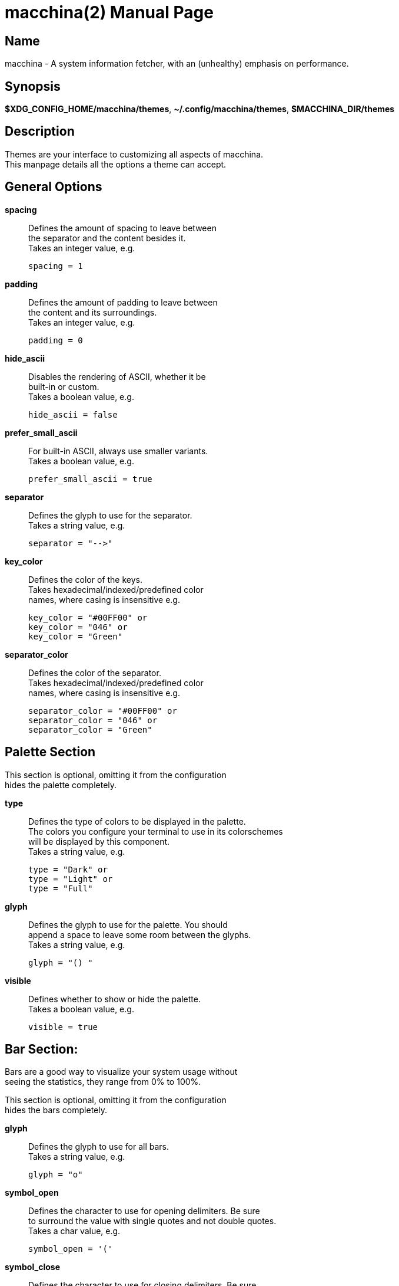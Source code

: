 = macchina(2)
Aziz Ben Ali, Marvin Haschker and Uttarayan Mondal
v6.0.0
:doctype: manpage
:manmanual: MACCHINA
:mansource: MACCHINA
:man-linkstyle: pass:[blue R < >]

== Name

macchina - A system information fetcher, with an (unhealthy) emphasis on performance.

== Synopsis

*$XDG_CONFIG_HOME/macchina/themes*, *~/.config/macchina/themes*, *$MACCHINA_DIR/themes*

== Description

Themes are your interface to customizing all aspects of macchina. +
This manpage details all the options a theme can accept.

== General Options

*spacing*::
   Defines the amount of spacing to leave between +
   the separator and the content besides it. +
   Takes an integer value, e.g. 

   spacing = 1

*padding*::
   Defines the amount of padding to leave between +
   the content and its surroundings. +
   Takes an integer value, e.g. 

   padding = 0

*hide_ascii*::
   Disables the rendering of ASCII, whether it be +
   built-in or custom. +
   Takes a boolean value, e.g.

   hide_ascii = false

*prefer_small_ascii*::
   For built-in ASCII, always use smaller variants. +
   Takes a boolean value, e.g. 

   prefer_small_ascii = true

*separator*::
   Defines the glyph to use for the separator. +
   Takes a string value, e.g. 

   separator = "-->"

*key_color*::
   Defines the color of the keys. +
   Takes hexadecimal/indexed/predefined color +
   names, where casing is insensitive e.g.

   key_color = "#00FF00" or
   key_color = "046" or
   key_color = "Green"

*separator_color*::
   Defines the color of the separator. +
   Takes hexadecimal/indexed/predefined color +
   names, where casing is insensitive e.g.

   separator_color = "#00FF00" or
   separator_color = "046" or
   separator_color = "Green"

== Palette Section

This section is optional, omitting it from the configuration +
hides the palette completely.
   
*type*:: 
   Defines the type of colors to be displayed in the palette. + 
   The colors you configure your terminal to use in its colorschemes + 
   will be displayed by this component. +
   Takes a string value, e.g.

   type = "Dark" or
   type = "Light" or
   type = "Full"

*glyph*:: 
   Defines the glyph to use for the palette. You should +
   append a space to leave some room between the glyphs. +
   Takes a string value, e.g. 

   glyph = "() "

*visible*:: 
   Defines whether to show or hide the palette. +
   Takes a boolean value, e.g.

   visible = true

== Bar Section:

Bars are a good way to visualize your system usage without + 
seeing the statistics, they range from 0% to 100%.

This section is optional, omitting it from the configuration +
hides the bars completely.

*glyph*:: 
   Defines the glyph to use for all bars. +
   Takes a string value, e.g. 

   glyph = "o"

*symbol_open*::
   Defines the character to use for opening delimiters. Be sure +
   to surround the value with single quotes and not double quotes. +
   Takes a char value, e.g. 

   symbol_open = '('

*symbol_close*::
   Defines the character to use for closing delimiters. Be sure +
   to surround the value with single quotes and not double quotes. +
   Takes a char value, e.g. 

   symbol_close = ')'

*visible*::
   Defines whether to show or hide the bars. +
   Takes a boolean value, e.g.

   visible = true

*hide_delimiters*::
   Defines whether to show or hide the bars delimiters, i.e. +
   the characters that surround the bars themselves. +
   Takes a boolean value, e.g. 

   hide_delimiters = false

== Box Section

The box component renders a box that surrounds your system information.

*title*::
   Defines the title of the box. +
   Takes a string value, e.g.

   title = "Hydrogen"

*border*::
   Defines the type of border to use for the box. +
   Takes a string value, where casing is insensitive e.g.

   border = "plain" or
   border = "thick" or
   border = "rounded" or
   border = "double"

*visible*::
   Defines whether to show or hide the box. +
   Takes a boolean value, e.g. 

   visible = true

== BOX.INNER_MARGIN Section

*x*:: 
   Defines the horizontal margin to leave between + 
   the content and the box. +
   Takes an integer value, e.g. 

   x = 2

*y*::
   Defines the vertical margin to leave + 
   between the content and the box. +
   Takes an integer value, e.g.

   y = 1

== CUSTOM_ASCII Section

This section can be used to specify your own ASCII. +
ANSI escape sequences are supported.

*color*::
   Defines the color of the ASCII. +
   Takes hexadecimal/indexed/predefined color +
   names, where casing is insensitive e.g.

   separator_color = "#00FF00" or
   separator_color = "046" or
   separator_color = "Green"

*path*::
   Defines the path to a file on your filesystem +
   which contains the ASCII art you want to display. +
   Takes a string value, where casing is sensitive e.g.

   path = "~/ascii/arch_linux"

== Randomize Section

This section is used to randomize color selection.

*key_color*::
   Defines whether to randomize the color of the keys. +
   Takes a boolean value, e.g.

   key_color = true

*separator_color*::
   Defines whether to randomize the color of the separator. +
   Takes a boolean value, e.g. 

   separator_color = true

*pool*::
   Defines the pool of colors from which to pick a random color. +
   Takes a string value, where casing is insensitive e.g.

   pool = "hexadecimal" or
   pool = "indexed" or
   pool = "base"

   If "hexadecimal" is specified, you'll get a random color ranging
   from #000000 to #FFFFFF

   If "indexed" is specified, you'll get a random color ranging
   from 0 to 255

   If "base" is specified, you'll get random color from the following
   set of colors: "Black", "White", "Red", "Green", "Blue", "Yellow", 
   "Magenta" and "Cyan".

== Keys Section

This section provides the options needed to +
customize the keys of each readout.

*host*::
   Defines the text of the Host readout. +
   Takes a string value, e.g.

   host = "Host"

*kernel*::
   Defines the text of the Kernel readout. +
   Takes a string value, e.g.

   kernel = "Kernel"

*os*::
   Defines the text of the OperatingSystem readout. +
   Takes a string value, e.g.

   os = "OS"

*machine*::
   Defines the text of the Machine readout. +
   Takes a string value, e.g.

   machine= "Machine"

*de*::
   Defines the text of the _DesktopEnvironment_ readout. +
   Takes a string value, e.g.

   de = "DE"

*wm*::
   Defines the text of the _WindowManager_ readout. +
   Takes a string value, e.g.

   wm = "WM"

*distro*::
   Defines the text of the Distribution readout. +
   Takes a string value, e.g.

   distro = "Distro"

*terminal*::
   Defines the text of the Terminal readout. +
   Takes a string value, e.g.

   terminal = "Term"

*shell*::
   Defines the text of the Shell readout. +
   Takes a string value, e.g.

   shell = "Shell"

*packages*::
   Defines the text of the Packages readout. +
   Takes a string value, e.g.

   packages = "Packages"

*uptime*::
   Defines the text of the Uptime readout. +
   Takes a string value, e.g.

   uptime = "Uptime"

*local_ip*::
   Defines the text of the LocalIP readout. +
   Takes a string value, e.g. 

   local_ip = "Local IP"

*memory*::
   Defines the text of the Memory readout. +
   Takes a string value, e.g.

   memory = "Memory"

*battery*::
   Defines the text of the Battery readout. +
   Takes a string value, e.g.

   battery = "Battery"

*backlight*::
   Defines the text of the Backlight readout. +
   Takes a string value, e.g. 

   backlight = "Brightness"

*resolution*::
   Defines the text of the Resolution readout. +
   Takes a string value, e.g. 

   resolution = "Resolution"

*cpu*::
   Defines the text of the Processor readout. +
   Takes a string value, e.g. 

   cpu = "CPU"

*cpu_load*::
   Defines the text of the ProcessorLoad readout. +
   Takes a string value, e.g.

   cpu_load = "CPU %"

== See Also

macchina(1)

== Copyright

Copyright (c) 2021 Aziz Ben Ali +
Distributed under the terms of the MIT license.
